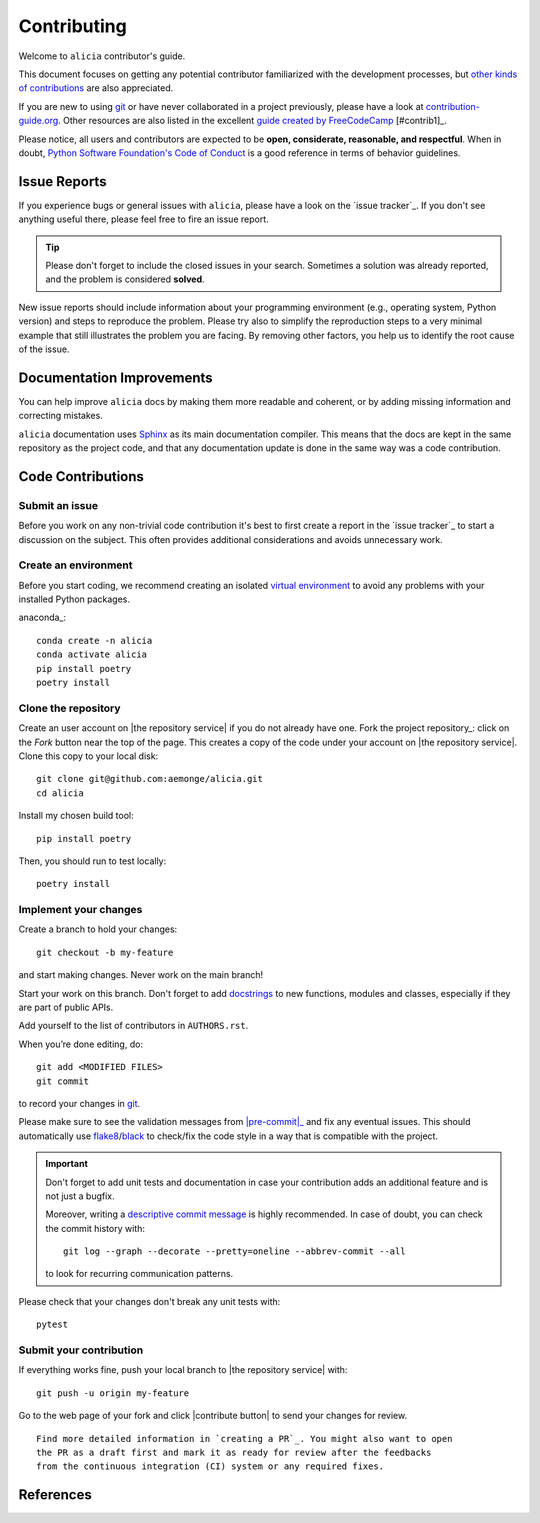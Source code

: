 ============
Contributing
============

Welcome to ``alicia`` contributor's guide.

This document focuses on getting any potential contributor familiarized
with the development processes, but `other kinds of contributions`_ are also
appreciated.

If you are new to using git_ or have never collaborated in a project previously,
please have a look at `contribution-guide.org`_. Other resources are also
listed in the excellent `guide created by FreeCodeCamp`_ [#contrib1]_.

Please notice, all users and contributors are expected to be **open,
considerate, reasonable, and respectful**. When in doubt, `Python Software
Foundation's Code of Conduct`_ is a good reference in terms of behavior
guidelines.


Issue Reports
=============

If you experience bugs or general issues with ``alicia``, please have a look
on the `issue tracker`_. If you don't see anything useful there, please feel
free to fire an issue report.

.. tip::
   Please don't forget to include the closed issues in your search.
   Sometimes a solution was already reported, and the problem is considered
   **solved**.

New issue reports should include information about your programming environment
(e.g., operating system, Python version) and steps to reproduce the problem.
Please try also to simplify the reproduction steps to a very minimal example
that still illustrates the problem you are facing. By removing other factors,
you help us to identify the root cause of the issue.


Documentation Improvements
==========================

You can help improve ``alicia`` docs by making them more readable and coherent, or
by adding missing information and correcting mistakes.

``alicia`` documentation uses Sphinx_ as its main documentation compiler.
This means that the docs are kept in the same repository as the project code, and
that any documentation update is done in the same way was a code contribution.

Code Contributions
==================

Submit an issue
---------------

Before you work on any non-trivial code contribution it's best to first create
a report in the `issue tracker`_ to start a discussion on the subject.
This often provides additional considerations and avoids unnecessary work.

Create an environment
---------------------

Before you start coding, we recommend creating an isolated `virtual
environment`_ to avoid any problems with your installed Python packages.

anaconda_::

    conda create -n alicia
    conda activate alicia
    pip install poetry
    poetry install

Clone the repository
--------------------

Create an user account on |the repository service| if you do not already have one.
Fork the project repository_: click on the *Fork* button near the top of the
page. This creates a copy of the code under your account on |the repository service|.
Clone this copy to your local disk::

 git clone git@github.com:aemonge/alicia.git
 cd alicia

Install my chosen build tool::

    pip install poetry

Then, you should run to test locally::

   poetry install

Implement your changes
----------------------

Create a branch to hold your changes::

 git checkout -b my-feature

and start making changes. Never work on the main branch!

Start your work on this branch. Don't forget to add docstrings_ to new
functions, modules and classes, especially if they are part of public APIs.

Add yourself to the list of contributors in ``AUTHORS.rst``.

When you’re done editing, do::

 git add <MODIFIED FILES>
 git commit

to record your changes in git_.

.. todo:: if you are not using pre-commit, please remove the following item:

Please make sure to see the validation messages from |pre-commit|_ and fix
any eventual issues.
This should automatically use flake8_/black_ to check/fix the code style
in a way that is compatible with the project.

.. important:: Don't forget to add unit tests and documentation in case your
   contribution adds an additional feature and is not just a bugfix.

   Moreover, writing a `descriptive commit message`_ is highly recommended.
   In case of doubt, you can check the commit history with::

      git log --graph --decorate --pretty=oneline --abbrev-commit --all

   to look for recurring communication patterns.

Please check that your changes don't break any unit tests with::

    pytest

Submit your contribution
------------------------

If everything works fine, push your local branch to |the repository service| with::

 git push -u origin my-feature

Go to the web page of your fork and click |contribute button|
to send your changes for review.
::

      Find more detailed information in `creating a PR`_. You might also want to open
      the PR as a draft first and mark it as ready for review after the feedbacks
      from the continuous integration (CI) system or any required fixes.

References
================

.. _black: https://pypi.org/project/black/
.. _CommonMark: https://commonmark.org/
.. _contribution-guide.org: https://www.contribution-guide.org/
.. _creating a PR: https://docs.github.com/en/pull-requests/collaborating-with-pull-requests/proposing-changes-to-your-work-with-pull-requests/creating-a-pull-request
.. _descriptive commit message: https://chris.beams.io/posts/git-commit
.. _docstrings: https://www.sphinx-doc.org/en/master/usage/extensions/napoleon.html
.. _first-contributions tutorial: https://github.com/firstcontributions/first-contributions
.. _flake8: https://flake8.pycqa.org/en/stable/
.. _git: https://git-scm.com
.. _GitHub's fork and pull request workflow: https://guides.github.com/activities/forking/
.. _guide created by FreeCodeCamp: https://github.com/FreeCodeCamp/how-to-contribute-to-open-source
.. _Miniconda: https://docs.conda.io/en/latest/miniconda.html
.. _MyST: https://myst-parser.readthedocs.io/en/latest/syntax/syntax.html
.. _other kinds of contributions: https://opensource.guide/how-to-contribute
.. _pre-commit: https://pre-commit.com/
.. _PyPI: https://pypi.org/
.. _PyScaffold's contributor's guide: https://pyscaffold.org/en/stable/contributing.html
.. _Pytest can drop you: https://docs.pytest.org/en/stable/how-to/failures.html#using-python-library-pdb-with-pytest
.. _Python Software Foundation's Code of Conduct: https://www.python.org/psf/conduct/
.. _reStructuredText: https://www.sphinx-doc.org/en/master/usage/restructuredtext/
.. _Sphinx: https://www.sphinx-doc.org/en/master/
.. _tox: https://tox.wiki/en/stable/
.. _virtual environment: https://realpython.com/python-virtual-environments-a-primer/
.. _virtualenv: https://virtualenv.pypa.io/en/stable/

.. _GitHub web interface: https://docs.github.com/en/repositories/working-with-files/managing-files/editing-files
.. _GitHub's code editor: https://docs.github.com/en/repositories/working-with-files/managing-files/editing-files
